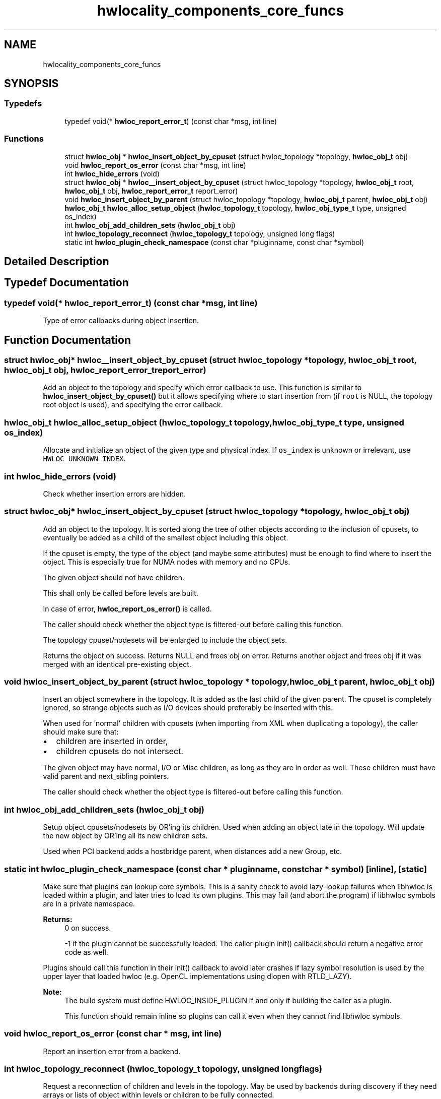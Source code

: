 .TH "hwlocality_components_core_funcs" 3 "Mon Sep 30 2019" "Version 2.1.0" "Hardware Locality (hwloc)" \" -*- nroff -*-
.ad l
.nh
.SH NAME
hwlocality_components_core_funcs
.SH SYNOPSIS
.br
.PP
.SS "Typedefs"

.in +1c
.ti -1c
.RI "typedef void(* \fBhwloc_report_error_t\fP) (const char *msg, int line)"
.br
.in -1c
.SS "Functions"

.in +1c
.ti -1c
.RI "struct \fBhwloc_obj\fP * \fBhwloc_insert_object_by_cpuset\fP (struct hwloc_topology *topology, \fBhwloc_obj_t\fP obj)"
.br
.ti -1c
.RI "void \fBhwloc_report_os_error\fP (const char *msg, int line)"
.br
.ti -1c
.RI "int \fBhwloc_hide_errors\fP (void)"
.br
.ti -1c
.RI "struct \fBhwloc_obj\fP * \fBhwloc__insert_object_by_cpuset\fP (struct hwloc_topology *topology, \fBhwloc_obj_t\fP root, \fBhwloc_obj_t\fP obj, \fBhwloc_report_error_t\fP report_error)"
.br
.ti -1c
.RI "void \fBhwloc_insert_object_by_parent\fP (struct hwloc_topology *topology, \fBhwloc_obj_t\fP parent, \fBhwloc_obj_t\fP obj)"
.br
.ti -1c
.RI "\fBhwloc_obj_t\fP \fBhwloc_alloc_setup_object\fP (\fBhwloc_topology_t\fP topology, \fBhwloc_obj_type_t\fP type, unsigned os_index)"
.br
.ti -1c
.RI "int \fBhwloc_obj_add_children_sets\fP (\fBhwloc_obj_t\fP obj)"
.br
.ti -1c
.RI "int \fBhwloc_topology_reconnect\fP (\fBhwloc_topology_t\fP topology, unsigned long flags)"
.br
.ti -1c
.RI "static int \fBhwloc_plugin_check_namespace\fP (const char *pluginname, const char *symbol)"
.br
.in -1c
.SH "Detailed Description"
.PP 

.SH "Typedef Documentation"
.PP 
.SS "typedef void(* hwloc_report_error_t) (const char *msg, int line)"

.PP
Type of error callbacks during object insertion\&. 
.SH "Function Documentation"
.PP 
.SS "struct \fBhwloc_obj\fP* hwloc__insert_object_by_cpuset (struct hwloc_topology * topology, \fBhwloc_obj_t\fP root, \fBhwloc_obj_t\fP obj, \fBhwloc_report_error_t\fP report_error)"

.PP
Add an object to the topology and specify which error callback to use\&. This function is similar to \fBhwloc_insert_object_by_cpuset()\fP but it allows specifying where to start insertion from (if \fCroot\fP is NULL, the topology root object is used), and specifying the error callback\&. 
.SS "\fBhwloc_obj_t\fP hwloc_alloc_setup_object (\fBhwloc_topology_t\fP topology, \fBhwloc_obj_type_t\fP type, unsigned os_index)"

.PP
Allocate and initialize an object of the given type and physical index\&. If \fCos_index\fP is unknown or irrelevant, use \fCHWLOC_UNKNOWN_INDEX\fP\&. 
.SS "int hwloc_hide_errors (void)"

.PP
Check whether insertion errors are hidden\&. 
.SS "struct \fBhwloc_obj\fP* hwloc_insert_object_by_cpuset (struct hwloc_topology * topology, \fBhwloc_obj_t\fP obj)"

.PP
Add an object to the topology\&. It is sorted along the tree of other objects according to the inclusion of cpusets, to eventually be added as a child of the smallest object including this object\&.
.PP
If the cpuset is empty, the type of the object (and maybe some attributes) must be enough to find where to insert the object\&. This is especially true for NUMA nodes with memory and no CPUs\&.
.PP
The given object should not have children\&.
.PP
This shall only be called before levels are built\&.
.PP
In case of error, \fBhwloc_report_os_error()\fP is called\&.
.PP
The caller should check whether the object type is filtered-out before calling this function\&.
.PP
The topology cpuset/nodesets will be enlarged to include the object sets\&.
.PP
Returns the object on success\&. Returns NULL and frees obj on error\&. Returns another object and frees obj if it was merged with an identical pre-existing object\&. 
.SS "void hwloc_insert_object_by_parent (struct hwloc_topology * topology, \fBhwloc_obj_t\fP parent, \fBhwloc_obj_t\fP obj)"

.PP
Insert an object somewhere in the topology\&. It is added as the last child of the given parent\&. The cpuset is completely ignored, so strange objects such as I/O devices should preferably be inserted with this\&.
.PP
When used for 'normal' children with cpusets (when importing from XML when duplicating a topology), the caller should make sure that:
.IP "\(bu" 2
children are inserted in order,
.IP "\(bu" 2
children cpusets do not intersect\&.
.PP
.PP
The given object may have normal, I/O or Misc children, as long as they are in order as well\&. These children must have valid parent and next_sibling pointers\&.
.PP
The caller should check whether the object type is filtered-out before calling this function\&. 
.SS "int hwloc_obj_add_children_sets (\fBhwloc_obj_t\fP obj)"

.PP
Setup object cpusets/nodesets by OR'ing its children\&. Used when adding an object late in the topology\&. Will update the new object by OR'ing all its new children sets\&.
.PP
Used when PCI backend adds a hostbridge parent, when distances add a new Group, etc\&. 
.SS "static int hwloc_plugin_check_namespace (const char * pluginname, const char * symbol)\fC [inline]\fP, \fC [static]\fP"

.PP
Make sure that plugins can lookup core symbols\&. This is a sanity check to avoid lazy-lookup failures when libhwloc is loaded within a plugin, and later tries to load its own plugins\&. This may fail (and abort the program) if libhwloc symbols are in a private namespace\&.
.PP
\fBReturns:\fP
.RS 4
0 on success\&. 
.PP
-1 if the plugin cannot be successfully loaded\&. The caller plugin init() callback should return a negative error code as well\&.
.RE
.PP
Plugins should call this function in their init() callback to avoid later crashes if lazy symbol resolution is used by the upper layer that loaded hwloc (e\&.g\&. OpenCL implementations using dlopen with RTLD_LAZY)\&.
.PP
\fBNote:\fP
.RS 4
The build system must define HWLOC_INSIDE_PLUGIN if and only if building the caller as a plugin\&.
.PP
This function should remain inline so plugins can call it even when they cannot find libhwloc symbols\&. 
.RE
.PP

.SS "void hwloc_report_os_error (const char * msg, int line)"

.PP
Report an insertion error from a backend\&. 
.SS "int hwloc_topology_reconnect (\fBhwloc_topology_t\fP topology, unsigned long flags)"

.PP
Request a reconnection of children and levels in the topology\&. May be used by backends during discovery if they need arrays or lists of object within levels or children to be fully connected\&.
.PP
\fCflags\fP is currently unused, must 0\&. 
.SH "Author"
.PP 
Generated automatically by Doxygen for Hardware Locality (hwloc) from the source code\&.
